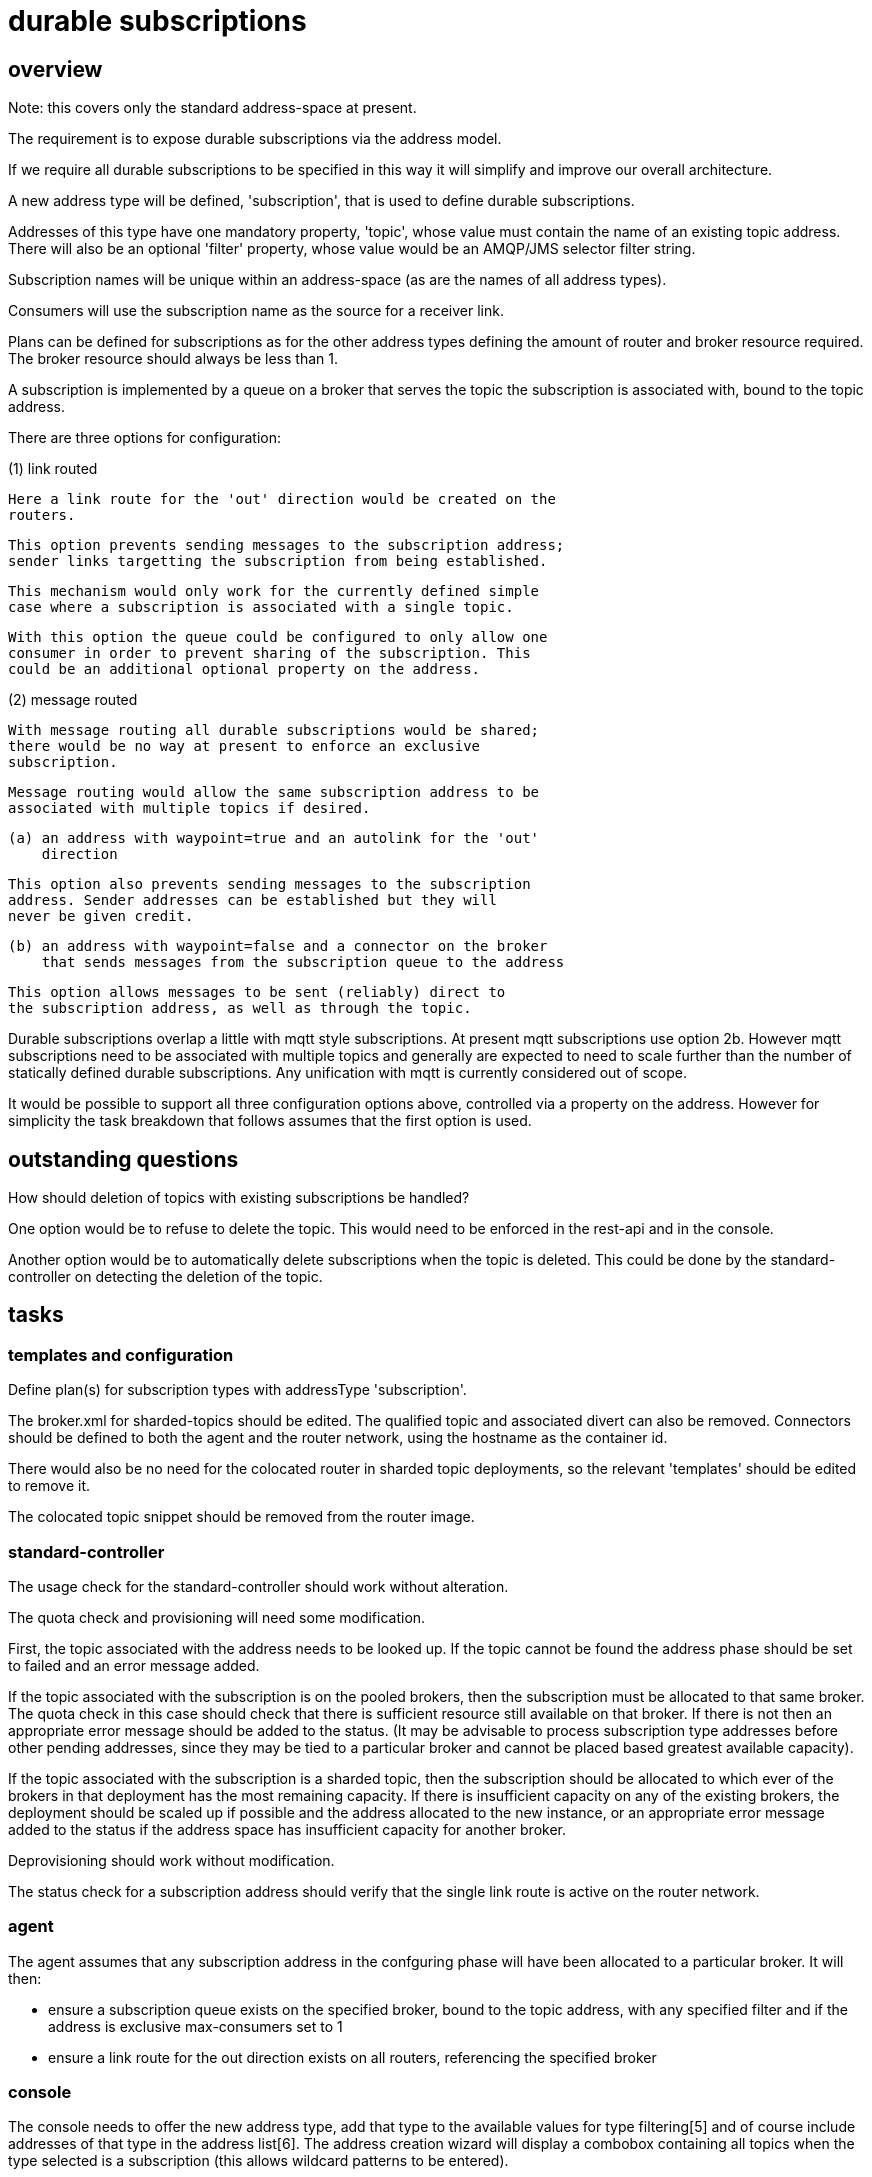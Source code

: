 = durable subscriptions =

== overview ==

Note: this covers only the standard address-space at present.

The requirement is to expose durable subscriptions via the address
model.

If we require all durable subscriptions to be specified in this way it
will simplify and improve our overall architecture.

A new address type will be defined, 'subscription', that is used to
define durable subscriptions.

Addresses of this type have one mandatory property, 'topic', whose
value must contain the name of an existing topic address. There will
also be an optional 'filter' property, whose value would be an
AMQP/JMS selector filter string.

Subscription names will be unique within an address-space (as are the
names of all address types).

Consumers will use the subscription name as the source for a receiver
link.

Plans can be defined for subscriptions as for the other address types
defining the amount of router and broker resource required. The broker
resource should always be less than 1.

A subscription is implemented by a queue on a broker that serves the
topic the subscription is associated with, bound to the topic address.

There are three options for configuration:

(1) link routed

    Here a link route for the 'out' direction would be created on the
    routers.

    This option prevents sending messages to the subscription address;
    sender links targetting the subscription from being established.

    This mechanism would only work for the currently defined simple
    case where a subscription is associated with a single topic.

    With this option the queue could be configured to only allow one
    consumer in order to prevent sharing of the subscription. This
    could be an additional optional property on the address.

(2) message routed

    With message routing all durable subscriptions would be shared;
    there would be no way at present to enforce an exclusive
    subscription.

    Message routing would allow the same subscription address to be
    associated with multiple topics if desired.

    (a) an address with waypoint=true and an autolink for the 'out'
        direction

        This option also prevents sending messages to the subscription
        address. Sender addresses can be established but they will
        never be given credit.

    (b) an address with waypoint=false and a connector on the broker
        that sends messages from the subscription queue to the address

         This option allows messages to be sent (reliably) direct to
         the subscription address, as well as through the topic.

Durable subscriptions overlap a little with mqtt style subscriptions.
At present mqtt subscriptions use option 2b. However mqtt subscriptions
need to be associated with multiple topics and generally are expected
to need to scale further than the number of statically defined durable
subscriptions. Any unification with mqtt is currently considered out
of scope.

It would be possible to support all three configuration options above,
controlled via a property on the address. However for simplicity the
task breakdown that follows assumes that the first option is used.

== outstanding questions ==

How should deletion of topics with existing subscriptions be handled?

One option would be to refuse to delete the topic. This would need to
be enforced in the rest-api and in the console.

Another option would be to automatically delete subscriptions when the
topic is deleted. This could be done by the standard-controller on
detecting the deletion of the topic.

== tasks ==

=== templates and configuration ===

Define plan(s) for subscription types with addressType 'subscription'.

The broker.xml for sharded-topics should be edited. The qualified
topic and associated divert can also be removed. Connectors should be
defined to both the agent and the router network, using the hostname
as the container id.

There would also be no need for the colocated router in sharded topic
deployments, so the relevant 'templates' should be edited to remove
it.

The colocated topic snippet should be removed from the router image.

=== standard-controller ===

The usage check for the standard-controller should work without
alteration.

The quota check and provisioning will need some modification.

First, the topic associated with the address needs to be looked up. If
the topic cannot be found the address phase should be set to failed
and an error message added.

If the topic associated with the subscription is on the pooled
brokers, then the subscription must be allocated to that same
broker. The quota check in this case should check that there is
sufficient resource still available on that broker. If there is not
then an appropriate error message should be added to the status. (It
may be advisable to process subscription type addresses before other
pending addresses, since they may be tied to a particular broker and
cannot be placed based greatest available capacity).

If the topic associated with the subscription is a sharded topic, then
the subscription should be allocated to which ever of the brokers in
that deployment has the most remaining capacity. If there is
insufficient capacity on any of the existing brokers, the deployment
should be scaled up if possible and the address allocated to the new
instance, or an appropriate error message added to the status if the
address space has insufficient capacity for another broker.

Deprovisioning should work without modification.

The status check for a subscription address should verify that the
single link route is active on the router network.

=== agent ===

The agent assumes that any subscription address in the confguring
phase will have been allocated to a particular broker. It will then:

* ensure a subscription queue exists on the specified broker, bound to
  the topic address, with any specified filter and if the address is
  exclusive max-consumers set to 1

* ensure a link route for the out direction exists on all routers,
  referencing the specified broker

=== console ===

The console needs to offer the new address type, add that type to the
available values for type filtering[5] and of course include addresses
of that type in the address list[6]. The address creation wizard will
display a combobox containing all topics when the type selected is a
subscription (this allows wildcard patterns to be entered).

The console will retrieve statistics for all subscriptions from the
broker hosting them. The sender field will not be relevant, nor will
the shard count.

The stats for topics will be unaffected. A durable subscription will
continue to be reflected in the stats for the topic it belongs to.

=== subserv ==

The subscription location logic should be removed entirely.

=== api-server ==

This should not require any changes other than those to the common lib
necessitated by the update to the standard-controller which uses that
same common lib.

=== tests ===

* create and delete subscriptions through console and rest api

* verify that messages published to the associated topic are received

  (a) when receiver was active when message was published and

  (b) when receiver is not connected when message was published

